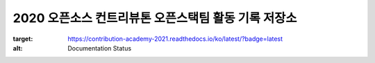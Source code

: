 2020 오픈소스 컨트리뷰톤 오픈스택팀 활동 기록 저장소
++++++++++++++++++++++++++++++++++++++++++++++++++++

.. image:: https://readthedocs.org/projects/contribution-academy-2021/badge/?version=latest
:target: https://contribution-academy-2021.readthedocs.io/ko/latest/?badge=latest
:alt: Documentation Status
